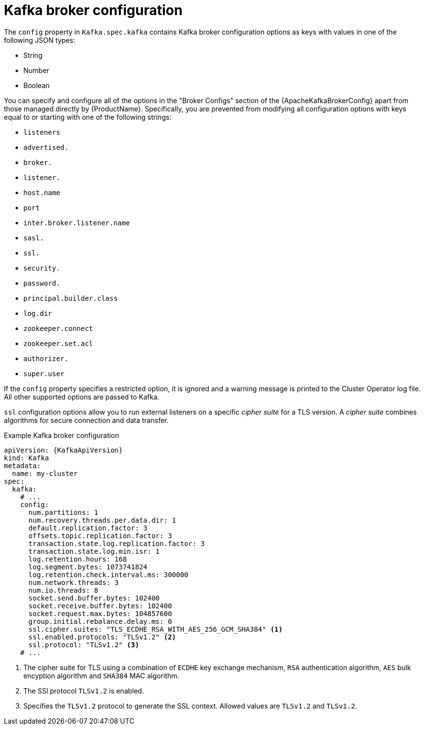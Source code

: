 // Module included in the following assemblies:
//
// assembly-kafka-broker-configuration.adoc

[id='ref-kafka-broker-configuration-{context}']
= Kafka broker configuration

The `config` property in `Kafka.spec.kafka` contains Kafka broker configuration options as keys with values in one of the following JSON types:

* String
* Number
* Boolean

You can specify and configure all of the options in the "Broker Configs" section of the {ApacheKafkaBrokerConfig} apart from those managed directly by {ProductName}.
Specifically, you are prevented from modifying all configuration options with keys equal to or starting with one of the following strings:

* `listeners`
* `advertised.`
* `broker.`
* `listener.`
* `host.name`
* `port`
* `inter.broker.listener.name`
* `sasl.`
* `ssl.`
* `security.`
* `password.`
* `principal.builder.class`
* `log.dir`
* `zookeeper.connect`
* `zookeeper.set.acl`
* `authorizer.`
* `super.user`

If the `config` property specifies a restricted option, it is ignored and a warning message is printed to the Cluster Operator log file.
All other supported options are passed to Kafka.

`ssl` configuration options allow you to run external listeners on a specific _cipher suite_ for a TLS version.
A _cipher suite_ combines algorithms for secure connection and data transfer.

.Example Kafka broker configuration
[source,yaml,subs="attributes+"]
----
apiVersion: {KafkaApiVersion}
kind: Kafka
metadata:
  name: my-cluster
spec:
  kafka:
    # ...
    config:
      num.partitions: 1
      num.recovery.threads.per.data.dir: 1
      default.replication.factor: 3
      offsets.topic.replication.factor: 3
      transaction.state.log.replication.factor: 3
      transaction.state.log.min.isr: 1
      log.retention.hours: 168
      log.segment.bytes: 1073741824
      log.retention.check.interval.ms: 300000
      num.network.threads: 3
      num.io.threads: 8
      socket.send.buffer.bytes: 102400
      socket.receive.buffer.bytes: 102400
      socket.request.max.bytes: 104857600
      group.initial.rebalance.delay.ms: 0
      ssl.cipher.suites: "TLS_ECDHE_RSA_WITH_AES_256_GCM_SHA384" <1>
      ssl.enabled.protocols: "TLSv1.2" <2>
      ssl.protocol: "TLSv1.2" <3>
    # ...
----
<1> The cipher suite for TLS using a combination of `ECDHE` key exchange mechanism, `RSA` authentication algorithm,
`AES` bulk encyption algorithm and `SHA384` MAC algorithm.
<2> The SSl protocol `TLSv1.2` is enabled.
<3> Specifies the `TLSv1.2` protocol to generate the SSL context.
Allowed values are `TLSv1.2` and `TLSv1.2`.
